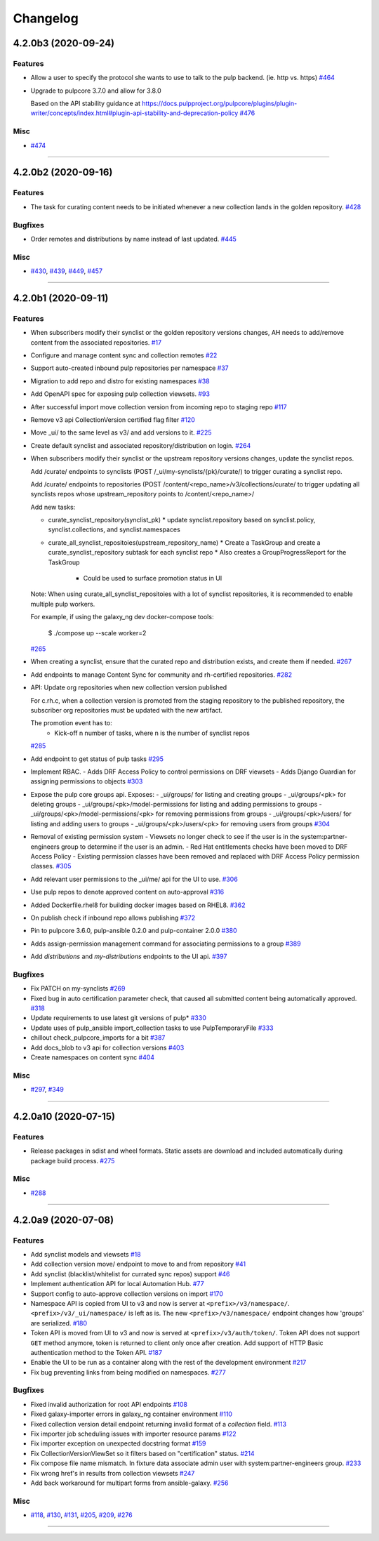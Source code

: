 =========
Changelog
=========

..
    You should *NOT* be adding new change log entries to this file, this
    file is managed by towncrier. You *may* edit previous change logs to
    fix problems like typo corrections or such.
    To add a new change log entry, please see
    https://docs.pulpproject.org/en/3.0/nightly/contributing/git.html#changelog-update

    WARNING: Don't drop the next directive!

.. towncrier release notes start

4.2.0b3 (2020-09-24)
====================

Features
--------

- Allow a user to specify the protocol she wants to use to talk to the pulp backend. (ie. http vs. https)
  `#464 <https://github.com/ansible/galaxy_ng/issues/464>`_
- Upgrade to pulpcore 3.7.0 and allow for 3.8.0

  Based on the API stability guidance at
  https://docs.pulpproject.org/pulpcore/plugins/plugin-writer/concepts/index.html#plugin-api-stability-and-deprecation-policy
  `#476 <https://github.com/ansible/galaxy_ng/issues/476>`_


Misc
----

- `#474 <https://github.com/ansible/galaxy_ng/issues/474>`_


----


4.2.0b2 (2020-09-16)
====================

Features
--------

- The task for curating content needs to be initiated whenever a new collection lands in the golden repository.
  `#428 <https://github.com/ansible/galaxy_ng/issues/428>`_


Bugfixes
--------

- Order remotes and distributions by name instead of last updated.
  `#445 <https://github.com/ansible/galaxy_ng/issues/445>`_


Misc
----

- `#430 <https://github.com/ansible/galaxy_ng/issues/430>`_, `#439 <https://github.com/ansible/galaxy_ng/issues/439>`_, `#449 <https://github.com/ansible/galaxy_ng/issues/449>`_, `#457 <https://github.com/ansible/galaxy_ng/issues/457>`_


----


4.2.0b1 (2020-09-11)
====================

Features
--------

- When subscribers modify their synclist or the golden repository versions changes, AH needs to add/remove content from the associated repositories.
  `#17 <https://github.com/ansible/galaxy_ng/issues/17>`_
- Configure and manage content sync and collection remotes
  `#22 <https://github.com/ansible/galaxy_ng/issues/22>`_
- Support auto-created inbound pulp repositories per namespace
  `#37 <https://github.com/ansible/galaxy_ng/issues/37>`_
- Migration to add repo and distro for existing namespaces
  `#38 <https://github.com/ansible/galaxy_ng/issues/38>`_
- Add OpenAPI spec for exposing pulp collection viewsets.
  `#93 <https://github.com/ansible/galaxy_ng/issues/93>`_
- After successful import move collection version from incoming repo to staging repo
  `#117 <https://github.com/ansible/galaxy_ng/issues/117>`_
- Remove v3 api CollectionVersion certified flag filter
  `#120 <https://github.com/ansible/galaxy_ng/issues/120>`_
- Move _ui/ to the same level as v3/ and add versions to it.
  `#225 <https://github.com/ansible/galaxy_ng/issues/225>`_
- Create default synclist and associated repository/distribution on login.
  `#264 <https://github.com/ansible/galaxy_ng/issues/264>`_
- When subscribers modify their synclist or the upstream repository versions changes, update the synclist repos.

  Add /curate/ endpoints to synclists (POST /_ui/my-synclists/{pk}/curate/) to trigger curating
  a synclist repo.

  Add /curate/ endpoints to repositories (POST /content/<repo_name>/v3/collections/curate/
  to trigger updating all synclists repos whose upstream_repository points to
  /content/<repo_name>/

  Add new tasks:

  * curate_synclist_repository(synclist_pk)
    * update synclist.repository based on synclist.policy, synclist.collections, and synclist.namespaces
  * curate_all_synclist_repositoies(upstream_repository_name)
    * Create a TaskGroup and create a curate_synclist_repository subtask for each synclist repo
    * Also creates a GroupProgressReport for the TaskGroup
      * Could be used to surface promotion status in UI

  Note: When using curate_all_synclist_repositoies with a lot of synclist repositories, it is
  recommended to enable multiple pulp workers.

  For example, if using the galaxy_ng dev docker-compose tools:

      $ ./compose up --scale worker=2
  `#265 <https://github.com/ansible/galaxy_ng/issues/265>`_
- When creating a synclist, ensure that the curated repo and distribution exists, and create them if needed.
  `#267 <https://github.com/ansible/galaxy_ng/issues/267>`_
- Add endpoints to manage Content Sync for community and rh-certified repositories.
  `#282 <https://github.com/ansible/galaxy_ng/issues/282>`_
- API: Update org repositories when new collection version published

  For c.rh.c, when a collection version is promoted from the staging
  repository to the published repository, the subscriber org repositories
  must be updated with the new artifact.

  The promotion event has to:
      - Kick-off n number of tasks, where n is the number of synclist repos
  `#285 <https://github.com/ansible/galaxy_ng/issues/285>`_
- Add endpoint to get status of pulp tasks
  `#295 <https://github.com/ansible/galaxy_ng/issues/295>`_
- Implement RBAC.
  - Adds DRF Access Policy to control permissions on DRF viewsets
  - Adds Django Guardian for assigning permissions to objects
  `#303 <https://github.com/ansible/galaxy_ng/issues/303>`_
- Expose the pulp core groups api. Exposes:
  - _ui/groups/ for listing and creating groups
  - _ui/groups/<pk> for deleting groups
  - _ui/groups/<pk>/model-permissions for listing and adding permissions to groups
  - _ui/groups/<pk>/model-permissions/<pk> for removing permissions from groups
  - _ui/groups/<pk>/users/ for listing and adding users to groups
  - _ui/groups/<pk>/users/<pk> for removing users from groups
  `#304 <https://github.com/ansible/galaxy_ng/issues/304>`_
- Removal of existing permission system
  - Viewsets no longer check to see if the user is in the system:partner-engineers group to determine if the user is an admin.
  - Red Hat entitlements checks have been moved to DRF Access Policy
  - Existing permission classes have been removed and replaced with DRF Access Policy permission classes.
  `#305 <https://github.com/ansible/galaxy_ng/issues/305>`_
- Add relevant user permissions to the _ui/me/ api for the UI to use.
  `#306 <https://github.com/ansible/galaxy_ng/issues/306>`_
- Use pulp repos to denote approved content on auto-approval
  `#316 <https://github.com/ansible/galaxy_ng/issues/316>`_
- Added Dockerfile.rhel8 for building docker images based on RHEL8.
  `#362 <https://github.com/ansible/galaxy_ng/issues/362>`_
- On publish check if inbound repo allows publishing
  `#372 <https://github.com/ansible/galaxy_ng/issues/372>`_
- Pin to pulpcore 3.6.0, pulp-ansible 0.2.0 and pulp-container 2.0.0
  `#380 <https://github.com/ansible/galaxy_ng/issues/380>`_
- Adds assign-permission management command for associating permissions to a group
  `#389 <https://github.com/ansible/galaxy_ng/issues/389>`_
- Add `distributions` and `my-distributions` endpoints to the UI api.
  `#397 <https://github.com/ansible/galaxy_ng/issues/397>`_


Bugfixes
--------

- Fix PATCH on my-synclists
  `#269 <https://github.com/ansible/galaxy_ng/issues/269>`_
- Fixed bug in auto certification parameter check, that caused all submitted content being automatically approved.
  `#318 <https://github.com/ansible/galaxy_ng/issues/318>`_
- Update requirements to use latest git versions of pulp*
  `#330 <https://github.com/ansible/galaxy_ng/issues/330>`_
- Update uses of pulp_ansible import_collection tasks to use PulpTemporaryFile
  `#333 <https://github.com/ansible/galaxy_ng/issues/333>`_
- chillout check_pulpcore_imports for a bit
  `#387 <https://github.com/ansible/galaxy_ng/issues/387>`_
- Add docs_blob to v3 api for collection versions
  `#403 <https://github.com/ansible/galaxy_ng/issues/403>`_
- Create namespaces on content sync
  `#404 <https://github.com/ansible/galaxy_ng/issues/404>`_


Misc
----

- `#297 <https://github.com/ansible/galaxy_ng/issues/297>`_, `#349 <https://github.com/ansible/galaxy_ng/issues/349>`_


----


4.2.0a10 (2020-07-15)
=====================

Features
--------

- Release packages in sdist and wheel formats. Static assets are download and included automatically during package build process.
  `#275 <https://github.com/ansible/galaxy_ng/issues/275>`_


Misc
----

- `#288 <https://github.com/ansible/galaxy_ng/issues/288>`_


----


4.2.0a9 (2020-07-08)
====================

Features
--------

- Add synclist models and viewsets
  `#18 <https://github.com/ansible/galaxy_ng/issues/18>`_
- Add collection version move/ endpoint to move to and from repository
  `#41 <https://github.com/ansible/galaxy_ng/issues/41>`_
- Add synclist (blacklist/whitelist for currated sync repos) support
  `#46 <https://github.com/ansible/galaxy_ng/issues/46>`_
- Implement authentication API for local Automation Hub.
  `#77 <https://github.com/ansible/galaxy_ng/issues/77>`_
- Support config to auto-approve collection versions on import
  `#170 <https://github.com/ansible/galaxy_ng/issues/170>`_
- Namespace API is copied from UI to v3 and now is server at ``<prefix>/v3/namespace/``.
  ``<prefix>/v3/_ui/namespace/`` is left as is.
  The new ``<prefix>/v3/namespace/`` endpoint changes how 'groups' are serialized.
  `#180 <https://github.com/ansible/galaxy_ng/issues/180>`_
- Token API is moved from UI to v3 and now is served at ``<prefix>/v3/auth/token/``.
  Token API does not support ``GET`` method anymore, token is returned to client only once after creation.
  Add support of HTTP Basic authentication method to the Token API.
  `#187 <https://github.com/ansible/galaxy_ng/issues/187>`_
- Enable the UI to be run as a container along with the rest of the development environment
  `#217 <https://github.com/ansible/galaxy_ng/issues/217>`_
- Fix bug preventing links from being modified on namespaces.
  `#277 <https://github.com/ansible/galaxy_ng/issues/277>`_


Bugfixes
--------

- Fixed invalid authorization for root API endpoints
  `#108 <https://github.com/ansible/galaxy_ng/issues/108>`_
- Fixed galaxy-importer errors in galaxy_ng container environment
  `#110 <https://github.com/ansible/galaxy_ng/issues/110>`_
- Fixed collection version detail endpoint returning invalid format of a `collection` field.
  `#113 <https://github.com/ansible/galaxy_ng/issues/113>`_
- Fix importer job scheduling issues with importer resource params
  `#122 <https://github.com/ansible/galaxy_ng/issues/122>`_
- Fix importer exception on unexpected docstring format
  `#159 <https://github.com/ansible/galaxy_ng/issues/159>`_
- Fix CollectionVersionViewSet so it filters based on "certification" status.
  `#214 <https://github.com/ansible/galaxy_ng/issues/214>`_
- Fix compose file name mismatch. In fixture data associate admin user with system:partner-engineers group.
  `#233 <https://github.com/ansible/galaxy_ng/issues/233>`_
- Fix wrong href's in results from collection viewsets
  `#247 <https://github.com/ansible/galaxy_ng/issues/247>`_
- Add back workaround for multipart forms from ansible-galaxy.
  `#256 <https://github.com/ansible/galaxy_ng/issues/256>`_


Misc
----

- `#118 <https://github.com/ansible/galaxy_ng/issues/118>`_, `#130 <https://github.com/ansible/galaxy_ng/issues/130>`_, `#131 <https://github.com/ansible/galaxy_ng/issues/131>`_, `#205 <https://github.com/ansible/galaxy_ng/issues/205>`_, `#209 <https://github.com/ansible/galaxy_ng/issues/209>`_, `#276 <https://github.com/ansible/galaxy_ng/issues/276>`_


----


